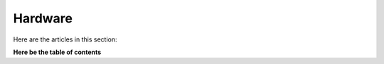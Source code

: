 ========
Hardware
========

Here are the articles in this section:

**Here be the table of contents**
